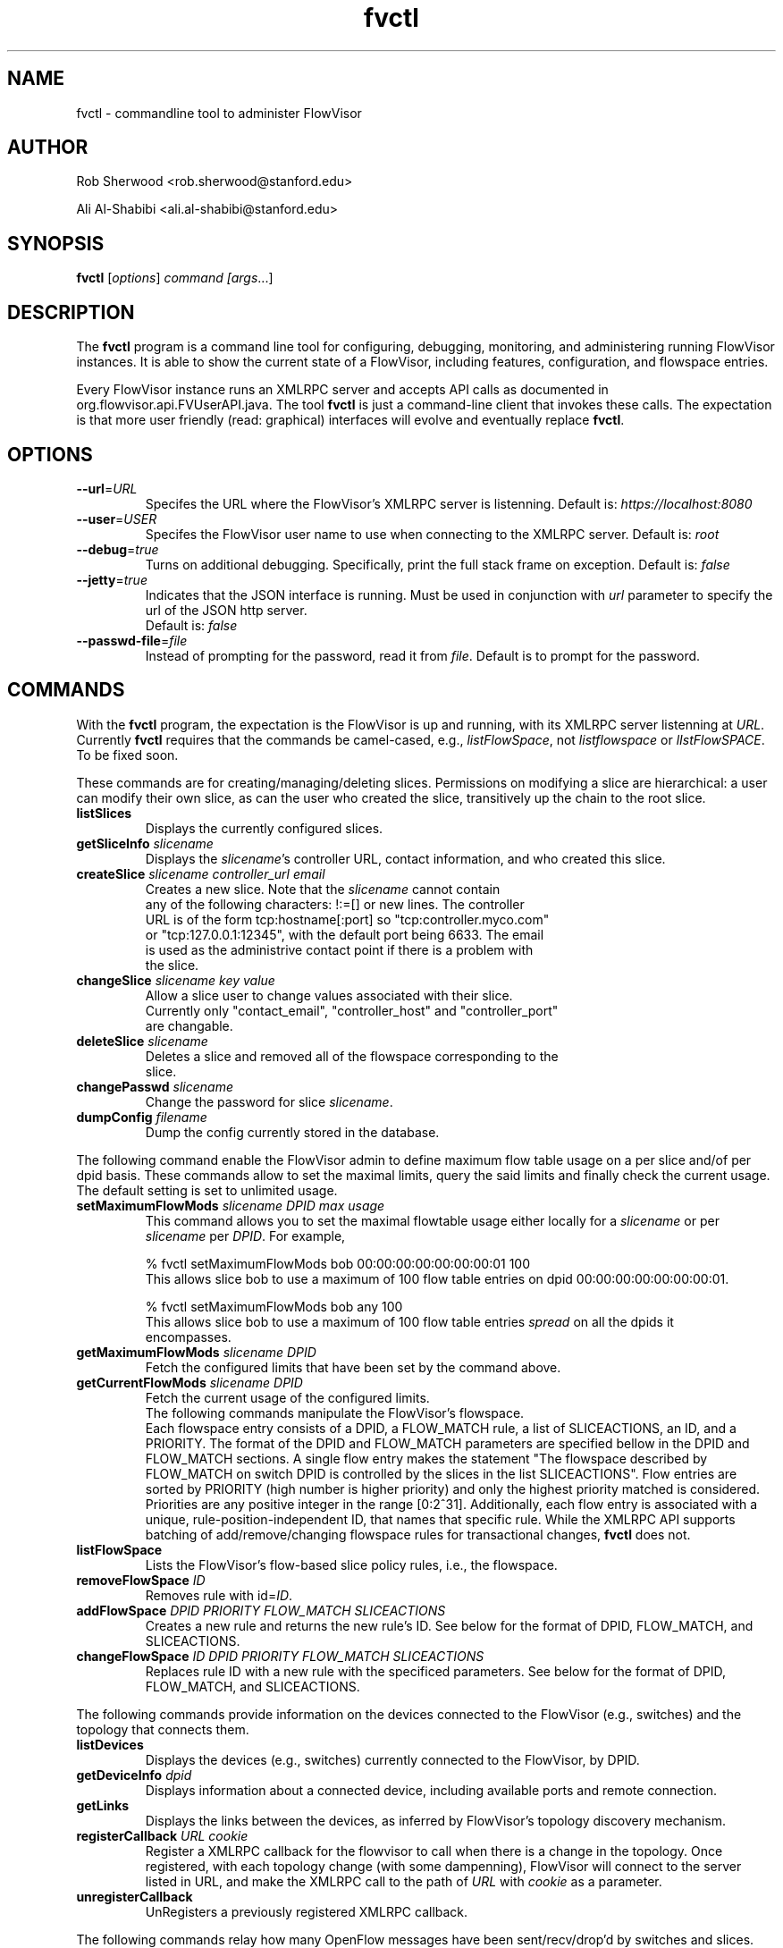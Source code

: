 .ds PN fvctl

.TH fvctl 1 "May 2012" "FlowVisor" "FlowVisor Manual"

.SH NAME
fvctl \- commandline tool to administer FlowVisor

.SH AUTHOR

Rob Sherwood <rob.sherwood@stanford.edu>

Ali Al-Shabibi <ali.al-shabibi@stanford.edu>

.SH SYNOPSIS
.B fvctl
[\fIoptions\fR] \fIcommand [\fIargs\fR...]

.SH DESCRIPTION
The
.B fvctl
program is a command line tool for configuring, debugging, monitoring, and
administering running FlowVisor instances.  It is able to show the
current state of a FlowVisor, including features, configuration, and
flowspace entries.

Every FlowVisor instance runs an XMLRPC server and accepts API calls
as documented in org.flowvisor.api.FVUserAPI.java.  The tool \fBfvctl\fR
is just a command-line client that invokes these calls.  The expectation
is that more user friendly (read: graphical) interfaces will evolve and
eventually replace \fBfvctl\fR.

.SH OPTIONS


.TP 
\fB--url\fR=\fIURL\fR
Specifes the URL where the FlowVisor's XMLRPC server is listenning.  Default is:
\fIhttps://localhost:8080\fR

.TP 
\fB--user\fR=\fIUSER\fR
Specifes the FlowVisor user name to use when connecting to the XMLRPC server.  Default is: 
\fIroot\fR

.TP
\fB--debug\fR=\fItrue\fR
Turns on additional debugging.  Specifically, print the full stack frame on exception.  Default is: 
\fIfalse\fR

.TP
\fB--jetty\fR=\fItrue\fR
Indicates that the JSON interface is running. Must be used in conjunction with \fIurl\fR parameter
to specify the url of the JSON http server.
  Default is: \fIfalse\fR


.TP
\fB--passwd-file\fR=\fIfile\fR
Instead of prompting for the password, read it from \fIfile\fR.  Default is to prompt for the password.

.SH COMMANDS

With the \fBfvctl\fR program, the expectation is the FlowVisor is up and running, with its XMLRPC
server listenning at \fIURL\fR.  Currently \fBfvctl\fR requires that the commands be camel-cased, 
e.g., \fIlistFlowSpace\fR, not \fIlistflowspace\fR or \fIlIstFlowSPACE\fR.  To be fixed soon.


.PP
These commands are for creating/managing/deleting slices.  Permissions on
modifying a slice are hierarchical: a user can modify their
own slice, as can the user who created the slice, transitively up the
chain to the root slice.

.TP
\fBlistSlices\fR
    Displays the currently configured slices.

.TP
\fBgetSliceInfo\fR \fIslicename\fR
    Displays the \fIslicename\fR's controller URL, contact information, and who created this slice.

.TP
\fBcreateSlice\fR \fIslicename\fR \fIcontroller_url\fR \fIemail\fR
    Creates a new slice.  Note that the \fIslicename\fR cannot contain
    any of the following characters: !:=[] or new lines.  The controller
    URL is of the form tcp:hostname[:port] so "tcp:controller.myco.com"
    or "tcp:127.0.0.1:12345", with the default port being 6633.  The email
    is used as the administrive contact point if there is a problem with
    the slice.

.TP
\fBchangeSlice\fR \fIslicename\fR \fIkey\fR \fIvalue\fR
    Allow a slice user to change values associated with their slice.
    Currently only "contact_email", "controller_host" and "controller_port"
    are changable.

.TP
\fBdeleteSlice\fR \fIslicename\fR
    Deletes a slice and removed all of the flowspace corresponding to the
    slice.  

.TP
\fBchangePasswd\fR \fIslicename\fR
    Change the password for slice \fIslicename\fR.

.TP
\fBdumpConfig\fR \fIfilename\fR
    Dump the config currently stored in the database.

.PP
The following command enable the FlowVisor admin to define maximum flow table usage on a per slice
and/of per dpid basis. These commands allow to set the maximal limits, query the said limits and 
finally check the current usage. The default setting is set to unlimited usage.

.TP
\fBsetMaximumFlowMods \fIslicename\fR \fIDPID\fR \fImax usage\fR
    This command allows you to set the maximal flowtable usage either 
locally for a \fIslicename\fR or per \fIslicename\fR per \fIDPID\fR. For example,

    % fvctl setMaximumFlowMods bob 00:00:00:00:00:00:00:01 100
    This allows slice bob to use a maximum of 100 flow table entries on dpid 00:00:00:00:00:00:00:01.

    % fvctl setMaximumFlowMods bob any 100
    This allows slice bob to use a maximum of 100 flow table entries \fIspread\fR on all the dpids it
    encompasses.

.TP
\fBgetMaximumFlowMods \fIslicename\fR \fIDPID\fR
    Fetch the configured limits that have been set by the command above.

.TP
\fBgetCurrentFlowMods \fIslicename\fR \fIDPID\fR
    Fetch the current usage of the configured limits.


.TP
    

.PP
The following commands manipulate the FlowVisor's flowspace.
Each flowspace entry consists of a DPID, a FLOW_MATCH rule, a list
of SLICEACTIONS, an ID, and a PRIORITY.  The format of the DPID and
FLOW_MATCH parameters are specified bellow in the DPID and FLOW_MATCH
sections.  A single flow entry makes the statement "The flowspace
described by FLOW_MATCH on switch DPID is controlled by the slices in
the list SLICEACTIONS".  Flow entries are sorted by PRIORITY (high number
is higher priority) and only the highest priority matched is considered.  Priorities are 
any positive integer in the range [0:2^31].  Additionally, each
flow entry is associated with a unique, rule-position-independent ID, that names
that specific rule.  While the XMLRPC API supports batching of add/remove/changing
flowspace rules for transactional changes, \fBfvctl\fR does not.

.TP
\fBlistFlowSpace\fR
    Lists the FlowVisor's flow-based slice policy rules, i.e., the flowspace.  

.TP
\fBremoveFlowSpace\fR \fIID\fR
    Removes rule with id=\fIID\fR.  
    
.TP
\fBaddFlowSpace\fR \fIDPID\fR \fIPRIORITY\fR \fIFLOW_MATCH\fR \fISLICEACTIONS\fR
    Creates a new rule and returns the new rule's ID.  See below for the format of DPID, FLOW_MATCH, and SLICEACTIONS.
.TP
\fBchangeFlowSpace\fR \fIID\fR \fIDPID\fR \fIPRIORITY\fR \fIFLOW_MATCH\fR \fISLICEACTIONS\fR
    Replaces rule ID with a new rule with the specificed parameters.  See below for the format of DPID, FLOW_MATCH, and SLICEACTIONS.
.PP
The following commands provide information on the devices connected to the FlowVisor (e.g., switches)
and the topology that connects them.

.TP
\fBlistDevices\fR
    Displays the devices (e.g., switches) currently connected to the FlowVisor, by DPID.

.TP
\fBgetDeviceInfo\fR \fIdpid\fR
    Displays information about a connected device, including available ports and remote connection.

.TP
\fBgetLinks\fR
    Displays the links between the devices, as inferred by FlowVisor's topology discovery mechanism.

.TP 
\fBregisterCallback\fR \fIURL\fR \fIcookie\fR
Register a XMLRPC callback for the flowvisor to call when there is
a change in the topology.  Once registered, with each topology change
(with some dampenning), FlowVisor will connect to the server listed in
URL, and make the XMLRPC call to the path of \fIURL\fR with \fIcookie\fR
as a parameter.

.TP 
\fBunregisterCallback\fR 
UnRegisters a previously registered XMLRPC callback.

.PP
The following commands relay how many OpenFlow messages have been
sent/recv/drop'd by switches and slices.  They are currently returned in a
single block string format, which is suboptimal, but will likely go away
if we get rid of XMLRPC.  Any message type not listed implicitly has a
count of zero (never appeared).  The current output looks something like:

.PP
Switch 00:00:00:00:00:00:00:01's STATS:
.br
---Sent---
.br
classifier-dpid=00:00:00:00:00:00:00:01 :: FEATURES_REPLY=3,HELLO=1
.br
Total :: FEATURES_REPLY=3,HELLO=1
.br
---Recv---
.br
slicer_bob_dpid=00:00:00:00:00:00:00:01 :: FEATURES_REQUEST=1
.br
slicer_alice_dpid=00:00:00:00:00:00:00:01 :: FEATURES_REQUEST=1,PACKET_OUT=1
.br
Total :: FEATURES_REQUEST=2,PACKET_OUT=1
.br
---Drop---
.br
Total ::
.br


.TP
\fBgetSliceStats\fR \fIsliceName\fR
    Returns statistics for \fIsliceName\fR in terms of messages sent, received, and dropped, subdivided by message type.

.TP
\fBgetSwitchStats\fR \fIdpid\fR
    Returns statistics for the switch with dpid \fIdpid\fR in terms of messages sent, received, and dropped, subdivided by message type.

.TP
\fBgetSwitchFlowDB\fR \fIdpid\fR
    Dump's the FlowVisor's view of \fIdpid\fR's flow table.  The FlowVisor
    tracks the sum of the flow_mods and flow_removed messages, so this
    DB should be up to date baring race conditions and switch bugs.
    For hardware switches, this is likely much cheaper to ask the FlowVisor
    for its cached copy than to ask the switch itself. Note that track_flows must
    be enabled for this feature to work, else this command will return an empty list.
    Flow tracking can be enabled is enabled by editing to config file.

.TP
\fBgetSliceRewriteDB\fR \fIsliceName\fR \fIdpid\fR
    Dump how the flowvisor has rewritten the slices flowentries.  This command
    outputs how the original flowMod \fIfm_original\fR was rewritten to a 
    sequence of flowMods: \fIfm_rewrite1,fm_rewrite2\fR.  Similar to getSwitchFlowDB,
    this command returns an empty list if track_flows is disabled.

.PP 
The following commands are used for debugging the XMLRPC server
.TP
\fBping\fR \fImsg\fR
    Simply echo's \fImsg\fR back, verifying that the XMLRPC server is up, functioning, and the authentication is working.
    Also includes the version of the current running flowvisor (only to authenticated users), for example:
    
    % fvctl ping "Hello"
    Enter fvadmin's passwd: 
    Got reply:
    PONG(fvadmin): FV version=flowvisor-0.7.2::Hello



.SH "FLOW SYNTAX"

Some \fBfvctl\fR commands accept an argument that describes a flow or
flows.  Such flow descriptions comprise a series
\fIfield\fB=\fIvalue\fR assignments, separated by commas.

The following field assignments describe how a flow matches a packet.
If any of these assignments is omitted from the flow syntax, the field
is treated as a wildcard; thus, if all of them are omitted, the
resulting flow matches all packets.  The string \fBall\fR or \fBany\fR
is used to specify a flow that matches all packets.

.IP \fBin_port=\fIport_no\fR
Matches physical port \fIport_no\fR.  Switch ports are numbered as
displayed by \fBfvctl\fR getDeviceInfo \fIDPID\fR.

.IP \fBdl_vlan=\fIvlan\fR
Matches IEEE 802.1q virtual LAN tag \fIvlan\fR.  Specify \fB0xffff\fR
as \fIvlan\fR to match packets that are not tagged with a virtual LAN;
otherwise, specify a number between 0 and 4095, inclusive, as the
12-bit VLAN ID to match.

.IP \fBdl_src=\fImac\fR
Matches Ethernet source address \fImac\fR, which should be specified
as 6 pairs of hexadecimal digits delimited by colons,
e.g. \fB00:0A:E4:25:6B:B0\fR.

.IP \fBdl_dst=\fImac\fR
Matches Ethernet destination address \fImac\fR.

.IP \fBdl_type=\fIethertype\fR
Matches Ethernet protocol type \fIethertype\fR, which should be
specified as a integer between 0 and 65535, inclusive, either in
decimal or as a hexadecimal number prefixed by \fB0x\fR,
e.g. \fB0x0806\fR to match ARP packets.

.IP \fBnw_src=\fIip\fR[\fB/\fInetmask\fR]
Matches IPv4 source address \fIip\fR, which should be specified as an
IP address, e.g. \fB192.168.1.1\fR.  The optional \fInetmask\fR allows matching
only on an IPv4 address prefix.  The netmask is specificed "CIDR-style", i.e., 
\fB192.168.1.0/24\fR.

.IP \fBnw_dst=\fIip\fR[\fB/\fInetmask\fR]
Matches IPv4 destination address \fIip\fR.

.IP \fBnw_proto=\fIproto\fR
Matches IP protocol type \fIproto\fR, which should be specified as a
decimal number between 0 and 255, inclusive, e.g. 6 to match TCP
packets.

.IP \fBnw_tos=\fItos/dscp\fR
Matches ToS/DSCP (only 6-bits, not modify reserved 2-bits for future
use) field of IPv4 header \fItos/dscp\fR, which should be specified as
a decimal number between 0 and 255, inclusive.

.IP \fBtp_src=\fIport\fR
Matches transport-layer (e.g., TCP, UDP, ICMP) source port \fIport\fR,
which should be specified as a decimal number between 0 and 65535 (in
the case of TCP or UDP) or between 0 and 255 (in the case of ICMP),
inclusive, e.g. 80 to match packets originating from a HTTP server.

.IP \fBtp_dst=\fIport\fR
Matches transport-layer destination port \fIport\fR.

.IP \fBqueues=\fIqueuelist\fR
Assigns a list of queue identifiers to a flow space entry. Each queue 
identifier is seperated by a colon. When defined, FlowVisor will permit
flow modifications which match this flow space entry to enqueue packets
to any of the specified queue identifiers.

.IP \fBforce_enqueue=\fIqueue_id\fR
When defined any flow modification with an output action will be rewritten
to an enqueue action on the same port into queue \fIqueue_id\fR. 


.PP
For example:


.TP 
Match on all traffic that has ether_type of IP and IP->protocol of ICMP: 
.B \fBdl_type=0x0800,nw_proto=1\fR.

.TP
A more complicated FLOW MATCH:
.B \fBdl_src=00:23:10:ff:a4:b1,dl_type=0x0800,nw_proto=6,tp_dst=80\fR

.SH DPID
The datapath identifier (DPID) is a unique ID to name and identify
OpenFlow devices.  With fvctl, DPIDs are 8 bytes and can be specified as a decimal
number or as 8 hex octets, e.g., 00:00:00:23:10:35:ce:a5.  The DPID
ff:ff:ff:ff:ff:ff:ff is a "wildcard" DPID that matches all DPIDs.
It can be specified using any of the following short cuts: \fBall\fR, \fBany\fR,
or \fBALL_DPIDS\fR.

.SH SLICEACTIONS
Slice actions is a comma separated list of slices that have control
over a specific FlowSpace.
Slice actions are of the form "Slice:\fIslicename1\fR=\fIperm\fR[\fISlice:slicename2\fR=\fIperm\fR[...]]".
Each slice can have three types of permissions over a flowspace: \fBDELEGATE\fR, \fBREAD\fR, and \fBWRITE\fR.  
Permissions are \fIcurrently\fR a bitmask specified as an integer, with DELEGATE=1, READ=2, WRITE=4.  So,
"Slice:alice=5,bob=2" would give Alice's slice DELEGATE and WRITE permissions (1+4=5), but Bob only READ permissions.
Improving this interface is on the TODO list.  For example, 

 \fIfvctl addFlowSpace all 2 any Slice:slice1=4,Slice:slice2=2\fR

.TP 
.B DELEGATE
A slice can delegate control of this flowspace to another slice.  It also has permissions to un-delegate/reclaim
the flowspace.

.TP 
.B READ
A slice receives packet_in's matching this flow entry, can send LLDP messages and stats to switches in this flow entry, 
but cannot write to or change the switch's flow table.  This is useful for implementing a monitoring slice.

.TP 
.B WRITE
A slice has all of the permissions of READ but can also write to the
flow table if the flow_mod matches this flow entry.  FlowVisor will
try to rewrite a flow_mod (if necessary) as the logical intersection
of a slice's flow_mod and the union of its FlowSpace.

.SH EXAMPLES


.B TODO

.fi
.SH "SEE ALSO"

.BR flowvisor (8),
.BR fvconfig (1),
